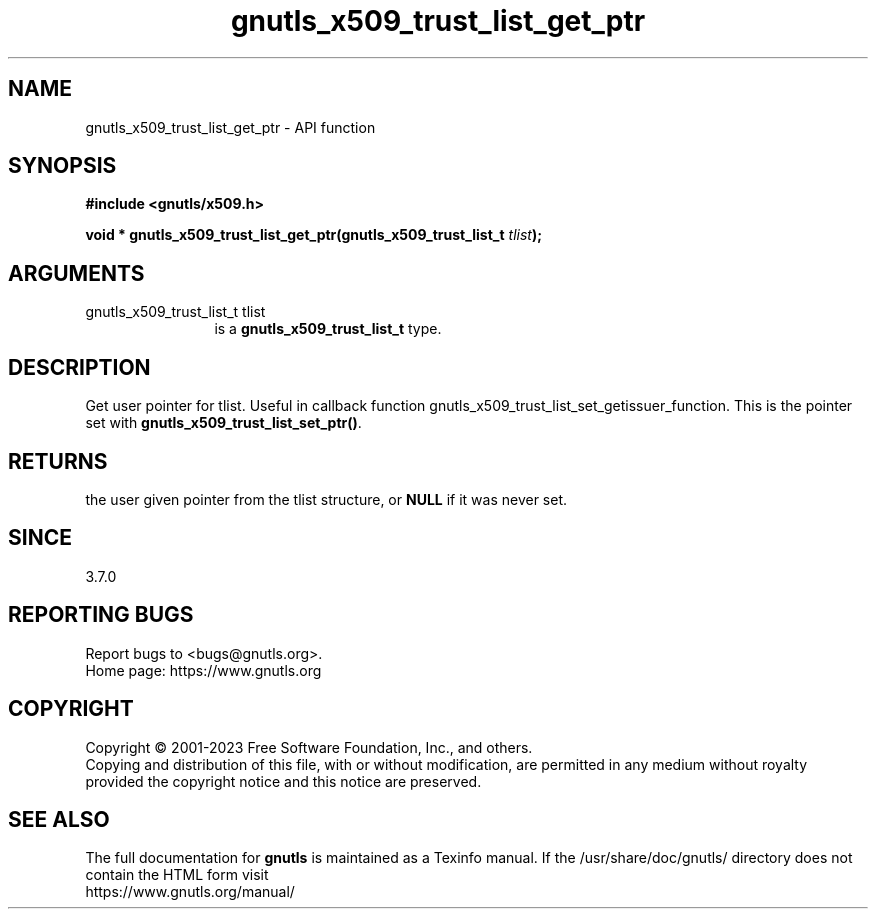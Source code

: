 .\" DO NOT MODIFY THIS FILE!  It was generated by gdoc.
.TH "gnutls_x509_trust_list_get_ptr" 3 "3.8.1" "gnutls" "gnutls"
.SH NAME
gnutls_x509_trust_list_get_ptr \- API function
.SH SYNOPSIS
.B #include <gnutls/x509.h>
.sp
.BI "void * gnutls_x509_trust_list_get_ptr(gnutls_x509_trust_list_t " tlist ");"
.SH ARGUMENTS
.IP "gnutls_x509_trust_list_t tlist" 12
is a \fBgnutls_x509_trust_list_t\fP type.
.SH "DESCRIPTION"
Get user pointer for tlist. Useful in callback function
gnutls_x509_trust_list_set_getissuer_function.
This is the pointer set with \fBgnutls_x509_trust_list_set_ptr()\fP.
.SH "RETURNS"
the user given pointer from the tlist structure, or
\fBNULL\fP if it was never set.
.SH "SINCE"
3.7.0
.SH "REPORTING BUGS"
Report bugs to <bugs@gnutls.org>.
.br
Home page: https://www.gnutls.org

.SH COPYRIGHT
Copyright \(co 2001-2023 Free Software Foundation, Inc., and others.
.br
Copying and distribution of this file, with or without modification,
are permitted in any medium without royalty provided the copyright
notice and this notice are preserved.
.SH "SEE ALSO"
The full documentation for
.B gnutls
is maintained as a Texinfo manual.
If the /usr/share/doc/gnutls/
directory does not contain the HTML form visit
.B
.IP https://www.gnutls.org/manual/
.PP
